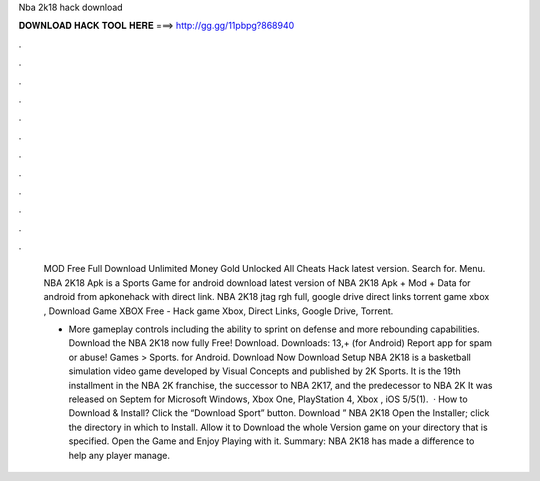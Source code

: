 Nba 2k18 hack download



𝐃𝐎𝐖𝐍𝐋𝐎𝐀𝐃 𝐇𝐀𝐂𝐊 𝐓𝐎𝐎𝐋 𝐇𝐄𝐑𝐄 ===> http://gg.gg/11pbpg?868940



.



.



.



.



.



.



.



.



.



.



.



.

 MOD Free Full Download Unlimited Money Gold Unlocked All Cheats Hack latest version. Search for. Menu. NBA 2K18 Apk is a Sports Game for android download latest version of NBA 2K18 Apk + Mod + Data for android from apkonehack with direct link. NBA 2K18 jtag rgh full, google drive direct links torrent game xbox , Download Game XBOX Free - Hack game Xbox, Direct Links, Google Drive, Torrent.
 
 • More gameplay controls including the ability to sprint on defense and more rebounding capabilities. Download the NBA 2K18 now fully Free! Download. Downloads: 13,+ (for Android) Report app for spam or abuse! Games > Sports. for Android. Download Now Download Setup NBA 2K18 is a basketball simulation video game developed by Visual Concepts and published by 2K Sports. It is the 19th installment in the NBA 2K franchise, the successor to NBA 2K17, and the predecessor to NBA 2K It was released on Septem for Microsoft Windows, Xbox One, PlayStation 4, Xbox , iOS 5/5(1).  · How to Download & Install? Click the “Download Sport” button. Download ” NBA 2K18 Open the Installer; click the directory in which to Install. Allow it to Download the whole Version game on your directory that is specified. Open the Game and Enjoy Playing with it. Summary: NBA 2K18 has made a difference to help any player manage.
